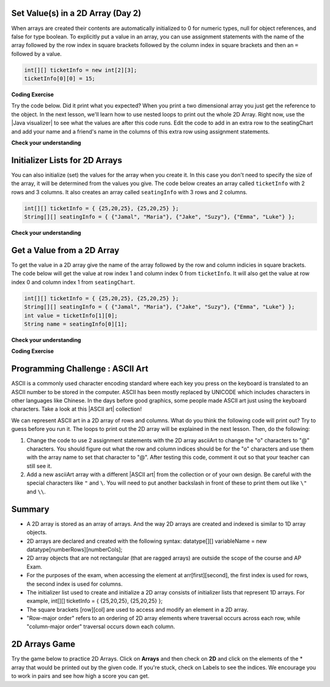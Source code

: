 .. qnum::
   :prefix: 8-1-
   :start: 8

.. |CodingEx| image:: ../../_static/codingExercise.png
    :width: 30px
    :align: middle
    :alt: coding exercise


.. |Exercise| image:: ../../_static/exercise.png
    :width: 35
    :align: middle
    :alt: exercise


.. |Groupwork| image:: ../../_static/groupwork.png
    :width: 35
    :align: middle
    :alt: groupwork

.. raw:: html

   <div class="unit-time">
     <svg xmlns="http://www.w3.org/2000/svg"
          width="16"
          height="16"
          fill="currentColor"
          class="bi
          bi-clock"
          viewBox="0 0 16 16">
       <path d="M8 3.5a.5.5 0 0 0-1 0V9a.5.5 0 0 0 .252.434l3.5 2a.5.5 0 0 0 .496-.868L8 8.71V3.5z"/>
       <path d="M8 16A8 8 0 1 0 8 0a8 8 0 0 0 0 16zm7-8A7 7 0 1 1 1 8a7 7 0 0 1 14 0z"/>
     </svg> Time estimate: 45 min.
   </div>

Set Value(s) in a 2D Array (Day 2)
----------------------------------------

.. index::
   pair: 2D Array; initialization
   pair: 2D Array; set value

When arrays are created their contents are automatically initialized to 0 for numeric types, null for object references, and false for type boolean.  To explicitly put a value in an array, you can use assignment statements with the name of the array followed by the row index in square brackets followed by the column index in square brackets and then an ``=`` followed by a value.

.. code-block:: java

  int[][] ticketInfo = new int[2][3];
  ticketInfo[0][0] = 15;


.. |Java visualizer| raw:: html

   <a href= "http://cscircles.cemc.uwaterloo.ca/java_visualize/#code=public+class+Test+%0A++%7B%0A+++++public+static+void+main(String%5B%5D+args)%0A+++++%7B%0A++++++++//+declare+arrays%0A++++++++int%5B%5D%5B%5D+ticketInfo%3B%0A++++++++String%5B%5D%5B%5D+seatingChart%3B%0A++++++++%0A++++++++//+create+arrays%0A++++++++ticketInfo+%3D+new+int+%5B2%5D%5B3%5D%3B%0A++++++++seatingChart+%3D++new+String+%5B3%5D%5B2%5D%3B%0A++++++++%0A++++++++//+initialize+the+array+elements%0A++++++++ticketInfo%5B0%5D%5B0%5D+%3D+15%3B%0A++++++++ticketInfo%5B0%5D%5B1%5D+%3D+10%3B%0A++++++++ticketInfo%5B0%5D%5B2%5D+%3D+15%3B%0A++++++++ticketInfo%5B1%5D%5B0%5D+%3D+25%3B%0A++++++++ticketInfo%5B1%5D%5B1%5D+%3D+20%3B%0A++++++++ticketInfo%5B1%5D%5B2%5D+%3D+25%3B%0A++++++++seatingChart%5B0%5D%5B0%5D+%3D+%22Jamal%22%3B%0A++++++++seatingChart%5B0%5D%5B1%5D+%3D+%22Maria%22%3B%0A++++++++seatingChart%5B1%5D%5B0%5D+%3D+%22Jacob%22%3B%0A++++++++seatingChart%5B1%5D%5B1%5D+%3D+%22Suzy%22%3B%0A++++++++seatingChart%5B2%5D%5B0%5D+%3D+%22Emma%22%3B%0A++++++++seatingChart%5B2%5D%5B1%5D+%3D+%22Luke%22%3B%0A++++++++%0A++++++++//+print+the+contents%0A++++++++System.out.println(ticketInfo)%3B%0A++++++++System.out.println(seatingChart)%3B%0A+++++%7D%0A++%7D&mode=display&curInstr=0" style="text-decoration:underline" target="_blank" >Java Visualizer</a>

|CodingEx| **Coding Exercise**

Try the code below. Did it print what you expected?  When you print a two dimensional array you just get the reference to the object. In the next lesson, we'll learn how to use nested loops to print out the whole 2D Array. Right now, use the |Java visualizer| to see what the values are after this code runs. Edit the code to add in an extra row to the seatingChart and add your name and a friend's name in the columns of this extra row using assignment statements.

.. activecode:: 2DArraySet
  :language: java
  :autograde: unittest

  Add another row of data to the arrays by changing the size of the arrays and adding in the assignment statements for the cells in those rows.
  ~~~~
  public class TwoDArraySet
  {
     public static void main(String[] args)
     {
        // declare arrays
        int[][] ticketInfo;
        String[][] seatingChart;

        // create arrays
        ticketInfo = new int [2][3];
        seatingChart =  new String [3][2];

        // initialize the array elements
        ticketInfo[0][0] = 15;
        ticketInfo[0][1] = 10;
        ticketInfo[0][2] = 15;
        ticketInfo[1][0] = 25;
        ticketInfo[1][1] = 20;
        ticketInfo[1][2] = 25;
        seatingChart[0][0] = "Jamal";
        seatingChart[0][1] = "Maria";
        seatingChart[1][0] = "Jacob";
        seatingChart[1][1] = "Suzy";
        seatingChart[2][0] = "Emma";
        seatingChart[2][1] = "Luke";

        // print the contents
        System.out.println(ticketInfo);
        System.out.println(seatingChart);
     }
  }
  ====
  import static org.junit.Assert.*;
    import org.junit.*;;
    import java.io.*;

    public class RunestoneTests extends CodeTestHelper
    {
        public RunestoneTests() {
            super("TwoDArraySet");
        }

        @Test
        public void test1()
        {
            String output = getMethodOutput("main");
            String expected = "[[I@", expected2 = "[[Ljava.lang.String;@";

            boolean passed = output.contains(expected) && output.contains(expected2);

            passed = getResults("true", ""+passed, "Prints two 2D arrays");
            assertTrue(passed);
        }

        @Test
        public void test2()
        {
            String code = getCode();
            String expected = "new String [4][2]";

            boolean passed = code.contains(expected);

            passed = getResults("true", ""+passed, "Add another row to seatingChart");
            assertTrue(passed);
        }

        @Test
        public void test3()
        {
            String code = getCode();
            String expected1 = "seatingChart[3][0]";
            String expected2 = "seatingChart[3][1]";

            boolean passed = code.contains(expected1) && code.contains(expected2);

            passed = getResults("true", ""+passed, "Give values to new elements");
            assertTrue(passed);
        }
    }




|Exercise| **Check your understanding**

.. mchoice:: qa2dab_1
   :practice: T
   :answer_a: nums[3][2] = 5;
   :answer_b: nums[1][2] = 5;
   :answer_c: nums[2][1] = 5;
   :answer_d: nums[2][3] = 5;
   :correct: c
   :feedback_a: Remember that the indices start at 0.
   :feedback_b: Remember that the row is first then the column.
   :feedback_c: This will set the value  of the 3rd row and 2nd column.
   :feedback_d: Remember that the row is first and then the column and that the indicies start at 0.

   Which of the following sets the value for the 3rd row and 2nd column of a 2D array called ``nums``?

Initializer Lists for 2D Arrays
-------------------------------

You can also initialize (set) the values for the array when you create it.  In this case you don't need to specify the size of the array, it will be determined from the values you give.  The code below creates an array called ``ticketInfo`` with 2 rows and 3 columns.  It also creates an array called ``seatingInfo`` with 3 rows and 2 columns.

.. code-block:: java

  int[][] ticketInfo = { {25,20,25}, {25,20,25} };
  String[][] seatingInfo = { {"Jamal", "Maria"}, {"Jake", "Suzy"}, {"Emma", "Luke"} };

|Exercise| **Check your understanding**

.. fillintheblank:: 2daGetElfill

   What is the value at ``seatingInfo[2][1]`` after the code above executes?

   -    :Luke$: Correct.  The string at row index 2 and column index 1 is Luke.
        :.*: Indicies start at 0 and the row is first then the column



Get a Value from a 2D Array
------------------------------

.. index::
   pair: 2D Array; access value

To get the value in a 2D array give the name of the array followed by the row and column indicies in square brackets. The code below will get the value at row index 1 and column index 0 from ``ticketInfo``.  It will also get the value at row index 0 and column index 1 from ``seatingChart``.

.. code-block:: java

  int[][] ticketInfo = { {25,20,25}, {25,20,25} };
  String[][] seatingInfo = { {"Jamal", "Maria"}, {"Jake", "Suzy"}, {"Emma", "Luke"} };
  int value = ticketInfo[1][0];
  String name = seatingInfo[0][1];

|Exercise| **Check your understanding**

.. mchoice:: qa2dab_2
   :practice: T
   :answer_a: Jamal
   :answer_b: Maria
   :answer_c: Jake
   :answer_d: Suzy
   :answer_e: Emma
   :correct: b
   :feedback_a: This would be true for if <code>name</code> was set to <code>seatingInfo[0][0];</code> instead.
   :feedback_b: Maria is the value of <code>seatingInfo[0][1];</code>.
   :feedback_c: This would be true for if <code>name</code> was set to <code>seatingInfo[1][0];</code> instead.
   :feedback_d: This would be true for if <code>name</code> was set to <code>seatingInfo[1][1];</code> instead.
   :feedback_e: This would be true for if <code>name</code> was set to <code>seatingInfo[2][1];</code> instead.

   What is the value of ``name`` after the code above executes?

|CodingEx| **Coding Exercise**



.. activecode:: 2DArrayInitGet
  :language: java
  :autograde: unittest

  Add another row to seatingInfo initialized to your name and a friend's name. Get these names out of the array using the correct indices and then print them out.
  ~~~~
  public class TwoDArrayInitGet
  {
     public static void main(String[] args)
     {
        String[][] seatingInfo = { {"Jamal", "Maria"},
                                   {"Jake", "Suzy"},
                                   {"Emma", "Luke"} };
        String name = seatingInfo[0][0];
        System.out.println(name + " is at [0,0]");

     }
  }
  ====
  import static org.junit.Assert.*;
    import org.junit.*;;
    import java.io.*;

    public class RunestoneTests extends CodeTestHelper
    {
        public RunestoneTests() {
            super("TwoDArrayInitGet");
        }

        @Test
        public void test1()
        {
            String output = getMethodOutput("main");
            String expected = "Jamal is at [0,0]";

            boolean passed = output.contains(expected);

            passed = getResults("true", "" + passed, "Output contains " + expected);
            assertTrue(passed);
        }

        @Test
        public void test2()
        {
            String output = getMethodOutput("main");
            String[] lines = output.split("\n");

            String expected = "[3,0]";
            String actual = "";

            boolean passed = false;

            for (String l : lines) {
                if (l.replaceAll(" ", "").contains(expected)) {
                    actual = l;
                    passed = true;
                }
            }

            passed = getResults("Name is at "+ expected, actual, "Add one name to new row and print it out", passed);
            assertTrue(passed);
        }

        @Test
        public void test3()
        {
            String output = getMethodOutput("main");
            String[] lines = output.split("\n");

            String expected = "[3,1]";
            String actual = "";

            boolean passed = false;

            for (String l : lines) {
                if (l.replaceAll(" ", "").contains(expected)) {
                    actual = l;
                    passed = true;
                }
            }

            passed = getResults("Name is at "+ expected, actual, "Add second name to new row and print it out", passed);
            assertTrue(passed);
        }
    }

|Groupwork| Programming Challenge : ASCII Art
---------------------------------------------------

.. |ASCII art| raw:: html

   <a href= "https://www.asciiart.eu/" style="text-decoration:underline" target="_blank" >ASCII art</a>

ASCII is a commonly used character encoding standard where each key you press on the keyboard is translated to an ASCII number to be stored in the computer. ASCII has been mostly replaced by UNICODE which includes characters in other languages like Chinese. In the days before good graphics, some people made ASCII art just using the keyboard characters. Take a look at this |ASCII art| collection!

We can represent ASCII art in a 2D array of rows and columns. What do you think the following code will print out? Try to guess before you run it. The loops to print out the 2D array will be explained in the next lesson. Then, do the following:

1. Change the code to use 2 assignment statements with the 2D array asciiArt to change the "o" characters to "@" characters. You should figure out what the row and column indices should be for the "o" characters and use them with the array name to set that character to "@". After testing this code, comment it out so that your teacher can still see it.

2. Add a new asciiArt array with a different |ASCII art| from the collection or of your own design. Be careful with the special characters like ``"`` and ``\``. You will need to put another backslash in front of these to print them out like ``\"`` and ``\\``.

.. activecode:: challenge-8-1-ascii-art
  :language: java
  :autograde: unittest

  Part 1: Add 2 assignment statements for the 2D array asciiArt to change the "o" characters to "@" characters. Part 2: Create a new asciiArt array and print it out.
  ~~~~
  public class AsciiArt
  {
     public static void main(String[] args)
     {

        String[][] asciiArt = {
              {" ", " ", "_", "_", "_", " ", " "},
              {" ", "(", "o", " ", "o", ")", " "},
              {"(", " ", " ", "V", " ", " ", ")"},
              {" ", "-", "m", "-", "m", "-", " "},
         };

        //Part 1: Add 2 assignment statements to change "o" to "@"


        // print the asciiArt for Part 1
        System.out.println("ASCII Art:");
        for(String[] row : asciiArt) {
          for(String column : row)
            System.out.print(column);
          System.out.println();
        }

        //Part 2: Create your own ASCII art array and print it out!


     }
  }
  ====
  import static org.junit.Assert.*;
    import org.junit.*;;
    import java.io.*;

    public class RunestoneTests extends CodeTestHelper
    {
        public RunestoneTests() {
            super("AsciiArt");
        }

        @Test
        public void test0()
        {
            String output = getMethodOutput("main");
            String expect = "ASCII Art: \n___  \n (@ @) \n(  V  )\n -m-m-";

            boolean passed = getResults(expect, output, "Running main()", true);
            assertTrue(passed);
        }

        /* removed because doesn't work if their own art has o
        @Test
        public void test1()
        {
            String output = getMethodOutput("main");
            String expect = "ASCII Art: \n___  \n (@ @) \n(  V  )\n -m-m-";

            boolean passed = output.contains("@") && !output.contains("o");
            passed = getResults(expect, output, "changed o to @", passed);
            assertTrue(passed);
        }
        */

        @Test
        public void test2()
        {
            String output = getMethodOutput("main");
            String expect = "___  \n (@ @) \n(  V  )\n -m-m-";

            if (output.contains("-m-m-")) {
                int i = output.indexOf("-m-m-") + "-m-m-".length();
                output = output.substring(i);
            }

            String[] lines = output.split("\n");

            boolean passed = output.length() >= 10 && lines.length >= 3;

            passed = getResults("Your art", output, "added your own ascii art (should be at least 3 x 3)", passed);
            assertTrue(passed);
        }

        @Test
        public void test3()
        {
            String expect = "asciiArt[#][#] = \"@\"";
            String code = getCode();
            int num = countOccurencesRegex(code, expect);

            boolean passed = num >= 2;

            getResults("2", ""+num, "Number of asciiArt[#][#] = \"@\" lines in code", passed);

            assertTrue(passed);
        }
    }



Summary
-------

- A 2D array is stored as an array of arrays. And the way 2D arrays are created and indexed is similar to 1D array objects.

- 2D arrays are declared and created with the following syntax: datatype[][] variableName = new datatype[numberRows][numberCols];

- 2D array objects that are not rectangular (that are ragged arrays) are outside the scope of the course and AP Exam.

- For the purposes of the exam, when accessing the element at arr[first][second], the first index is used for rows, the second index is used for columns.

- The initializer list used to create and initialize a 2D array consists of initializer lists that represent 1D arrays. For example, int[][] ticketInfo = { {25,20,25}, {25,20,25} };

- The square brackets [row][col] are used to access and modify an element in a 2D array.

- "Row-major order" refers to an ordering of 2D array elements where traversal occurs across each row, while "column-major order" traversal occurs down each column.


2D Arrays Game
----------------

.. |game| raw:: html

   <a href="https://csa-games.netlify.app/" target="_blank">game</a>


Try the game below to practice 2D Arrays. Click on **Arrays** and then check on **2D** and click on the elements of the * array that would be printed out by the given code. If you're stuck, check on Labels to see the indices. We encourage you to work in pairs and see how high a score you can get.

.. raw:: html

    <iframe height="700px" width="100%" style="margin-left:10%;max-width:80%" src="https://csa-games.netlify.app/"></iframe>
